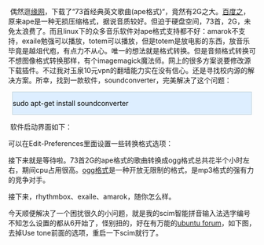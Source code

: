 #+BEGIN_HTML
  <div class="hl_result">
#+END_HTML

 偶然逛[[http://luckweb.8866.org][缘网]]，下载了“73首经典英文歌曲(ape格式)“，竟然有2G之大。[[http://baike.baidu.com/view/8754.html][百度之]]，原来ape是一种无损压缩格式，据说音质较好。但迫于硬盘空间，73首，2G，未免太浪费了。而且linux下的众多音乐软件对ape格式支持都不好：amarok不支持，exaile勉强可以播放，totem可以播放，但是totem是放电影的东西，放音乐毕竟是越俎代庖，有点力不从心。唯一的想法就是格式转换。但是音频格式转换可不想图像格式转换那样，有个imagemagick魔法师。网上的很多方案说要修改源下载插件。不过我对玉泉10元vpn的翻墙能力实在没有信心。还是寻找校内源的解决方案。所幸，找到一款软件，soundconverter，完美解决了这个问题： 

#+BEGIN_HTML
  </div>
#+END_HTML

#+BEGIN_HTML
  <div class="hl_result">
#+END_HTML

#+BEGIN_HTML
  <div class="bash"
  style="border: 1px solid rgb(191, 208, 217); margin: 8px; padding: 0px; background: rgb(221, 238, 255) none repeat scroll 0% 0%; color: rgb(0, 0, 0); -moz-background-clip: -moz-initial; -moz-background-origin: -moz-initial; -moz-background-inline-policy: -moz-initial;">
#+END_HTML

sudo apt-get install soundconverter

#+BEGIN_HTML
  </div>
#+END_HTML

#+BEGIN_HTML
  </div>
#+END_HTML

 软件启动界面如下：

[[/user_files/cnlox/Image/screenshot_of_soundconverter/soundconverter_start.png]]

可以在Edit-Preferences里面设置一些转换格式选项：

[[/user_files/cnlox/Image/screenshot_of_soundconverter/sounconverter_preferences.png]]

接下来就是等待啦。73首2G的ape格式的歌曲转换成ogg格式总共花半个小时左右，期间cpu占用很高。[[http://baike.baidu.com/view/660357.html%20target=][ogg格式]]是一种开放无限制的格式，是mp3格式的强有力的竞争对手。

接下来，rhythmbox、exaile、amarok，随你怎么样。

今天顺便解决了一个困扰很久的小问题，就是我的scim智能拼音输入法选字编号不知怎么设置的都从6开始了，怪别扭的，好在有万能的[[http://forum.ubuntu.com.cn/viewtopic.php?f=48&p=1232431][ubuntu
forum]]，如下图，去掉Use tone前面的选项，重启一下scim就行了。

[[/user_files/cnlox/Image/scim/scim_setup.png]]

